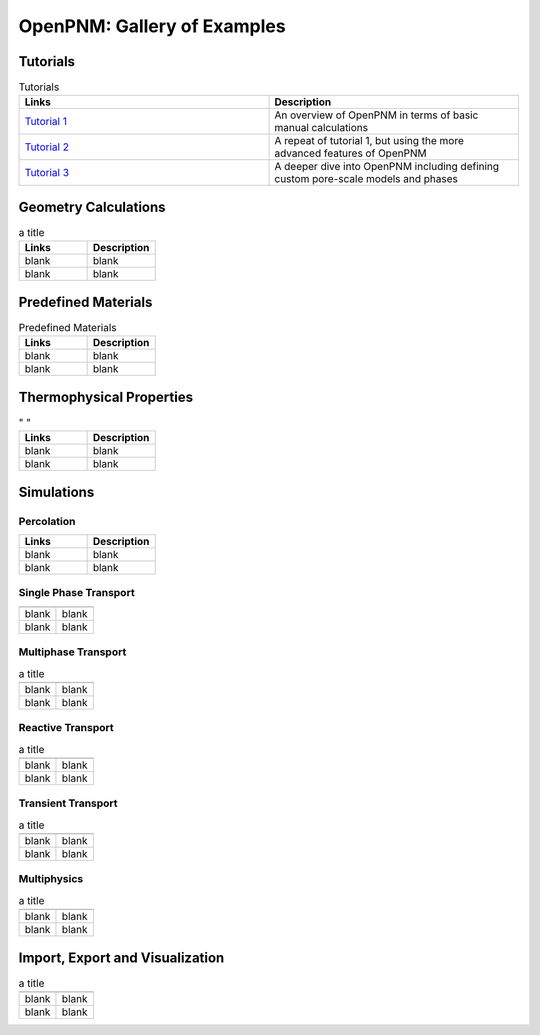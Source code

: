 ############################ 
OpenPNM: Gallery of Examples
############################


+++++++++
Tutorials
+++++++++

.. csv-table:: Tutorials
   :header: "Links", "Description"
   :widths: 100, 100

   `Tutorial 1 </notebooks/tutorial - Intro to OpenPNM - Basics.ipynb>`_, "An overview of OpenPNM in terms of basic manual calculations" 
   `Tutorial 2 </notebooks/tutorial - Intro to OpenPNM - Intermediate.ipynb>`_, "A repeat of tutorial 1, but using the more advanced features of OpenPNM"
   `Tutorial 3 </notebooks/tutorial - Intro to OpenPNM - Advanced.ipynb>`_, "A deeper dive into OpenPNM including defining custom pore-scale models and phases"

+++++++++++++++++++++
Geometry Calculations
+++++++++++++++++++++

.. csv-table:: a title
   :header: "Links", "Description"
   :widths: 100, 100

   "blank ", "blank " 
   "blank ", "blank " 

++++++++++++++++++++
Predefined Materials
++++++++++++++++++++

.. csv-table:: Predefined Materials
   :header: "Links", "Description"
   :widths: 100, 100

   "blank ", "blank " 
   "blank ", "blank " 

+++++++++++++++++++++++++
Thermophysical Properties
+++++++++++++++++++++++++

.. csv-table:: " "
   :header: "Links", "Description"
   :widths: 100, 100

   "blank ", "blank " 
   "blank ", "blank " 

+++++++++++
Simulations
+++++++++++

-----------
Percolation
-----------

.. csv-table:: 
   :header: "Links", "Description"
   :widths: 100, 100

   "blank ", "blank " 
   "blank ", "blank " 

----------------------
Single Phase Transport
----------------------

.. csv-table:: 
   :header: " ", " "
   :widths: 100, 100

   "blank ", "blank " 
   "blank ", "blank " 

--------------------
Multiphase Transport
--------------------

.. csv-table:: a title
   :header: " ", " "
   :widths: 100, 100

   "blank ", "blank " 
   "blank ", "blank " 

------------------
Reactive Transport
------------------

.. csv-table:: a title
   :header: " ", " "
   :widths: 100, 100

   "blank ", "blank " 
   "blank ", "blank " 

-------------------
Transient Transport
-------------------

.. csv-table:: a title
   :header: " ", " "
   :widths: 100, 100

   "blank ", "blank " 
   "blank ", "blank " 

------------
Multiphysics
------------

.. csv-table:: a title
   :header: " ", " "
   :widths: 100, 100

   "blank ", "blank " 
   "blank ", "blank " 

++++++++++++++++++++++++++++++++
Import, Export and Visualization
++++++++++++++++++++++++++++++++

.. csv-table:: a title
   :header: " ", " "
   :widths: 100, 100

   "blank ", "blank " 
   "blank ", "blank " 

